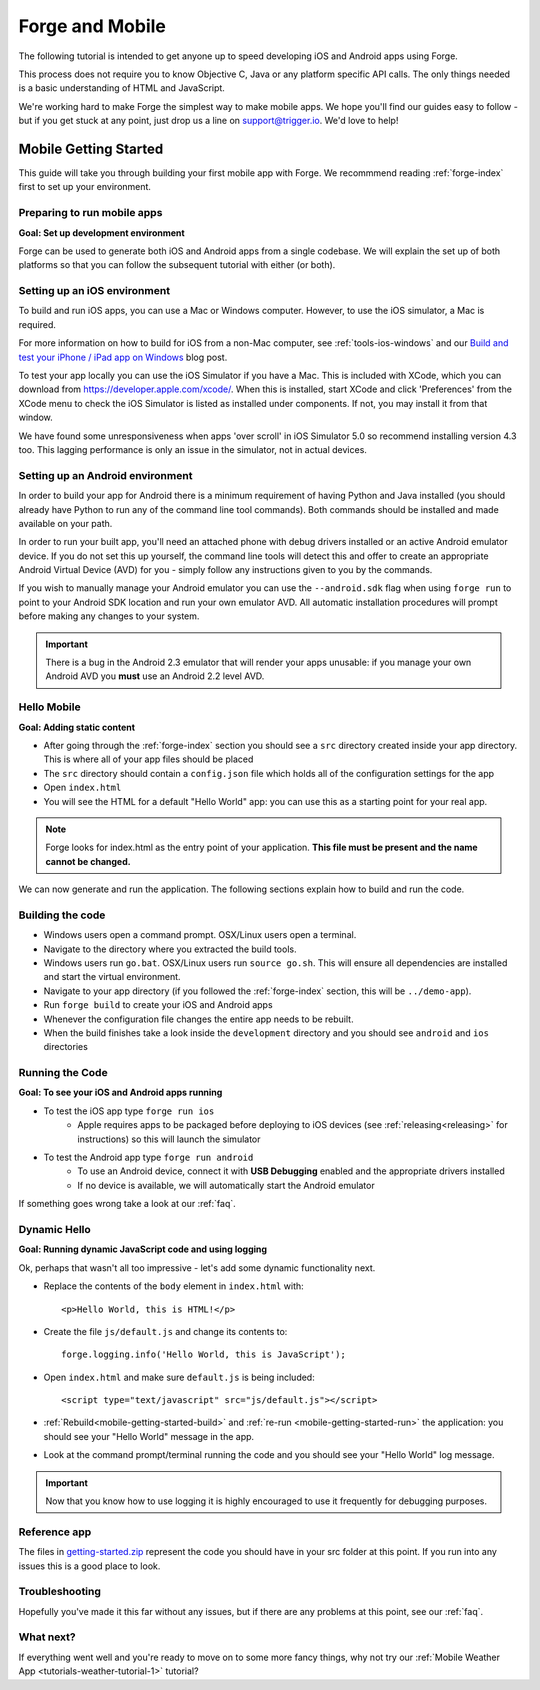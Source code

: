 .. _mobile-index:

Forge and Mobile
=================================================

The following tutorial is intended to get anyone up to speed developing iOS and Android apps using Forge.

This process does not require you to know Objective C, Java or any platform specific API calls.
The only things needed is a basic understanding of HTML and JavaScript.

We're working hard to make Forge the simplest way to make mobile apps. We hope you'll find our guides easy to follow - 
but if you get stuck at any point, just drop us a line on support@trigger.io. We'd love to help!

.. _mobile-getting-started:

Mobile Getting Started
~~~~~~~~~~~~~~~~~~~~~~

This guide will take you through building your first mobile app with Forge. We recommmend reading :ref:`forge-index` first to set up your environment.

Preparing to run mobile apps
-----------------------------

**Goal: Set up development environment**

Forge can be used to generate both iOS and Android apps from a single codebase. We will explain the set up of both platforms so that you can follow the subsequent tutorial with either (or both).

Setting up an iOS environment
-----------------------------
To build and run iOS apps, you can use a Mac or Windows computer. However, to use the iOS simulator, a Mac is required.

For more information on how to build for iOS from a non-Mac computer, see
:ref:`tools-ios-windows` and our `Build and test your iPhone / iPad app on
Windows
<http://trigger.io/cross-platform-application-development-blog/2012/06/13/new-features-test-iphone-ipad-apps-on-windows-and-linux-embed-media-players-and-widgets-updated-toolkit/>`_
blog post.

To test your app locally you can use the iOS Simulator if you have a Mac. This
is included with XCode, which you can download from
https://developer.apple.com/xcode/. When this is installed, start XCode and
click 'Preferences' from the XCode menu to check the iOS Simulator is listed as
installed under components. If not, you may install it from that window.

We have found some unresponsiveness when apps 'over scroll' in iOS Simulator 5.0 so recommend installing version 4.3 too. This lagging performance is only an issue in the simulator, not in actual devices.

Setting up an Android environment
-----------------------------------
In order to build your app for Android there is a minimum requirement of having Python and Java installed (you should already have Python to run any of the command line tool commands). Both commands should be installed and made available on your path.

In order to run your built app, you'll need an attached phone with debug drivers installed or an active Android emulator device. If you do not set this up yourself, the command line tools will detect this and offer to create an appropriate Android Virtual Device (AVD) for you - simply follow any instructions given to you by the commands.

If you wish to manually manage your Android emulator you can use the ``--android.sdk`` flag when using ``forge run`` to point to your Android SDK location and run your own emulator AVD. All automatic installation procedures will prompt before making any changes to your system.

.. important:: There is a bug in the Android 2.3 emulator that will render your apps unusable: if you manage your own Android AVD you **must** use an Android 2.2 level AVD.

Hello Mobile
-------------
**Goal: Adding static content**

* After going through the :ref:`forge-index` section you should see a ``src`` directory created inside your app directory.
  This is where all of your app files should be placed
* The ``src`` directory should contain a ``config.json`` file which holds all of the configuration settings for the app
* Open ``index.html``

* You will see the HTML for a default "Hello World" app: you can use this as a starting point for your real app.

.. note:: Forge looks for index.html as the entry point of your application. **This file must be present and the name cannot be changed.**

We can now generate and run the application.
The following sections explain how to build and run the code.

.. _mobile-getting-started-build:

Building the code
-----------------
* Windows users open a command prompt. OSX/Linux users open a terminal.
* Navigate to the directory where you extracted the build tools.
* Windows users run ``go.bat``. OSX/Linux users run ``source go.sh``. This will ensure all dependencies are installed and start the virtual environment.
* Navigate to your app directory (if you followed the :ref:`forge-index` section, this will be ``../demo-app``).
* Run ``forge build`` to create your iOS and Android apps
* Whenever the configuration file changes the entire app needs to be rebuilt.
* When the build finishes take a look inside the ``development`` directory and you should see ``android`` and ``ios`` directories

.. _mobile-getting-started-run:

Running the Code
----------------
**Goal: To see your iOS and Android apps running**

* To test the iOS app type ``forge run ios``
   * Apple requires apps to be packaged before deploying to iOS devices (see :ref:`releasing<releasing>` for instructions) so this will launch the simulator 
* To test the Android app type ``forge run android``
   * To use an Android device, connect it with **USB Debugging** enabled and the appropriate drivers installed
   * If no device is available, we will automatically start the Android emulator

.. image:: /_static/android/weather/images/windows-forge-run-android.png

If something goes wrong take a look at our :ref:`faq`.

Dynamic Hello
--------------
**Goal: Running dynamic JavaScript code and using logging**

Ok, perhaps that wasn't all too impressive - let's add some dynamic functionality next.

* Replace the contents of the ``body`` element in ``index.html`` with::

    <p>Hello World, this is HTML!</p>

* Create the file ``js/default.js`` and change its contents to::

    forge.logging.info('Hello World, this is JavaScript');

* Open ``index.html`` and make sure ``default.js`` is being included::

    <script type="text/javascript" src="js/default.js"></script>

* :ref:`Rebuild<mobile-getting-started-build>` and :ref:`re-run <mobile-getting-started-run>` the application: you should see your "Hello World" message in the app.
* Look at the command prompt/terminal running the code and you should see your "Hello World" log message.

.. important:: Now that you know how to use logging it is highly encouraged to use it frequently for debugging purposes.

Reference app
-------------------
The files in `getting-started.zip <_static/weather/getting-started.zip>`_ represent the code you should have in your src folder at this point.  If you run into any issues this is a good place to look.

Troubleshooting
---------------
Hopefully you've made it this far without any issues, but if there are any problems at this point, see our :ref:`faq`.

What next?
----------------------------------
If everything went well and you're ready to move on to some more fancy things, why not try our
:ref:`Mobile Weather App <tutorials-weather-tutorial-1>` tutorial?
